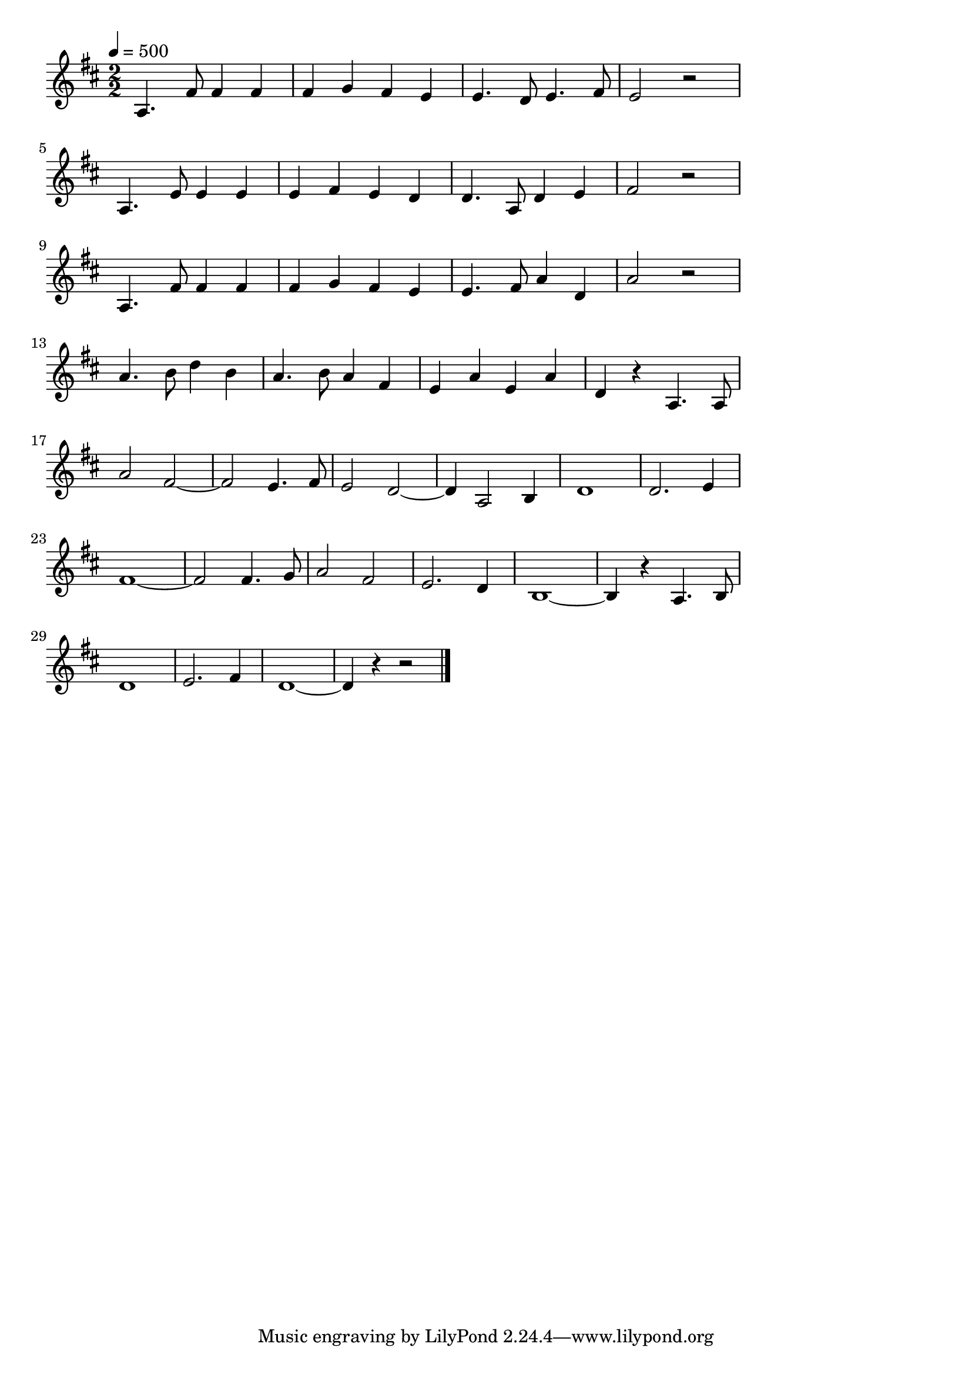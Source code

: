 \version "2.18.2"
%軍艦マ4.チ(まもるもせむるも)
\score {

  \layout {
    line-width = #150
    ragged-last = ##t
    indent = 0\mm
  }

  \relative c' {
    \time 2/2
    \tempo 4=500
    \key  d \major
    \numericTimeSignature
    a4. fis'8 fis4 fis4 |
    fis g fis e |
    e4. d8 e4. fis8 |
    e2 r |
    \break
    a,4. e'8 e4 e |
    e fis e d |
    d4. a8 d4 e |
    fis2 r2 |
    \break
    a,4. fis'8 fis4 fis |
    fis g fis e |
    e4. fis8 a4 d, |
    a'2 r2 |
    \break
    a4. b8 d4 b |
    a4. b8 a4 fis |
    e a e a |
    d,4 r a4. a8 |
    a'2 fis2~ |
    fis2 e4. fis8 |
    e2 d2~ |
    d4 a2 b4 |
    d1 |
    d2. e4 |
    fis1~ |
    fis2 fis4. g8 |
    a2 fis2 |
    e2. d4 |
    b1 ~|
    b4 r a4. b8 |
    \break
    d1 |
    e2. fis4 |
    d1 ~ |
    d4 r4 r2
    \bar "|."
  }
  \midi {}
}
